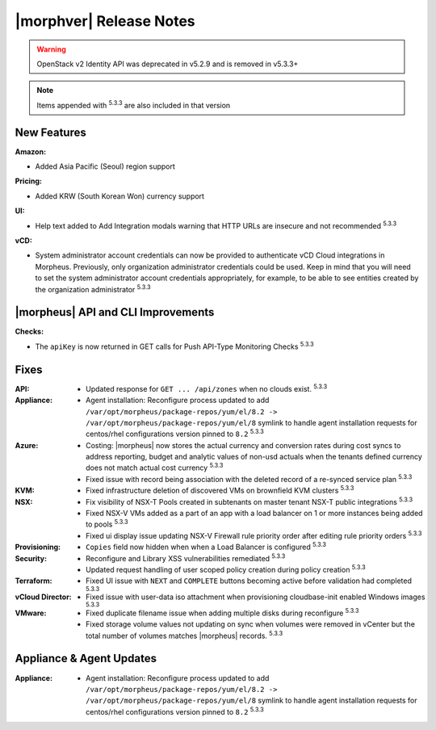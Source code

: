.. _Release Notes:

************************
|morphver| Release Notes
************************

.. No highlights this time, small update
  .. include:: highlights.rst

.. WARNING:: OpenStack v2 Identity API was deprecated in v5.2.9 and is removed in v5.3.3+

.. NOTE:: Items appended with :superscript:`5.3.3` are also included in that version

New Features
============

:Amazon:
- Added Asia Pacific (Seoul) region support

:Pricing:
- Added KRW (South Korean Won) currency support

:UI:
- Help text added to Add Integration modals warning that HTTP URLs are insecure and not recommended :superscript:`5.3.3`

:vCD:
- System administrator account credentials can now be provided to authenticate vCD Cloud integrations in Morpheus. Previously, only organization administrator credentials could be used. Keep in mind that you will need to set the system administrator account credentials appropriately, for example, to be able to see entities created by the organization administrator :superscript:`5.3.3`

|morpheus| API and CLI Improvements
===================================

:Checks:
- The ``apiKey`` is now returned in GET calls for Push API-Type Monitoring Checks :superscript:`5.3.3`

Fixes
=====

:API: - Updated response for ``GET ... /api/zones`` when no clouds exist. :superscript:`5.3.3`
:Appliance: - Agent installation: Reconfigure process updated to add ``/var/opt/morpheus/package-repos/yum/el/8.2 -> /var/opt/morpheus/package-repos/yum/el/8`` symlink to handle agent installation requests for centos/rhel configurations version pinned to ``8.2`` :superscript:`5.3.3`
:Azure: - Costing: |morpheus| now stores the actual currency and conversion rates during cost syncs to address reporting, budget and analytic values of non-usd actuals when the tenants defined currency does not match actual cost currency :superscript:`5.3.3`
        - Fixed issue with record being association with the deleted record of a re-synced service plan :superscript:`5.3.3`
:KVM: - Fixed infrastructure deletion of discovered VMs on brownfield KVM clusters :superscript:`5.3.3`
:NSX: - Fix visibility of NSX-T Pools created in subtenants on master tenant NSX-T public integrations :superscript:`5.3.3`
      - Fixed NSX-V VMs added as a part of an app with a load balancer on 1 or more instances being added to pools :superscript:`5.3.3`
      - Fixed ui display issue updating NSX-V Firewall rule priority order after editing rule priority orders :superscript:`5.3.3`
:Provisioning: - ``Copies`` field now hidden when when a Load Balancer is configured :superscript:`5.3.3`
:Security: - Reconfigure and Library XSS vulnerabilities remediated :superscript:`5.3.3`
           - Updated request handling of user scoped policy creation during policy creation :superscript:`5.3.3`
:Terraform: - Fixed UI issue with ``NEXT`` and ``COMPLETE`` buttons becoming active before validation had completed :superscript:`5.3.3`
:vCloud Director: - Fixed issue with user-data iso attachment when provisioning cloudbase-init enabled Windows images :superscript:`5.3.3`
:VMware: - Fixed duplicate filename issue when adding multiple disks during reconfigure :superscript:`5.3.3`
         - Fixed storage volume values not updating on sync when volumes were removed in vCenter but the total number of volumes matches |morpheus| records. :superscript:`5.3.3`

.. Tagging Policy Does not Accept Morpheus Variables as valid input

Appliance & Agent Updates
=========================

:Appliance: - Agent installation: Reconfigure process updated to add ``/var/opt/morpheus/package-repos/yum/el/8.2 -> /var/opt/morpheus/package-repos/yum/el/8`` symlink to handle agent installation requests for centos/rhel configurations version pinned to ``8.2`` :superscript:`5.3.3`